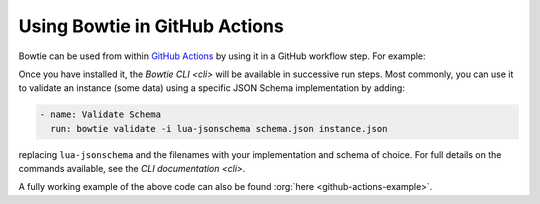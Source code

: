==============================
Using Bowtie in GitHub Actions
==============================

Bowtie can be used from within `GitHub Actions <https://docs.github.com/en/actions/learn-github-actions>`_ by using it in a GitHub workflow step.
For example:

.. code-block:: yaml
    :substitutions:

    name: Run Bowtie
    on: [push]

    jobs:
      bowtie:
        runs-on: ubuntu-latest

        steps:
          - name: Install Bowtie
            uses: bowtie-json-schema/bowtie@|version|

.. seealso::

    `Workflow Syntax for GitHub Actions <https://docs.github.com/en/actions/using-workflows/workflow-syntax-for-github-actions>`_

        for full details on writing GitHub Actions workflows

Once you have installed it, the `Bowtie CLI <cli>` will be available in successive run steps.
Most commonly, you can use it to validate an instance (some data) using a specific JSON Schema implementation by adding:

.. code:: yaml

    - name: Validate Schema
      run: bowtie validate -i lua-jsonschema schema.json instance.json

replacing ``lua-jsonschema`` and the filenames with your implementation and schema of choice.
For full details on the commands available, see the `CLI documentation <cli>`.

A fully working example of the above code can also be found :org:`here <github-actions-example>`.
